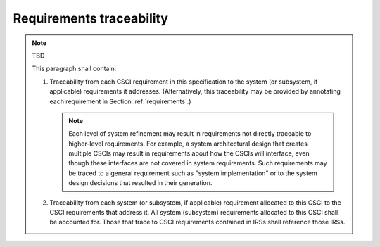 .. _traceability:

Requirements traceability
=========================

.. note:: TBD

    This paragraph shall contain:

    #. Traceability from each CSCI requirement in this specification to
       the system (or subsystem, if applicable) requirements it addresses.
       (Alternatively, this traceability may be provided by annotating each
       requirement in Section :ref:`requirements`.)

       .. note::

           Each level of system refinement may result in requirements not directly
           traceable to higher-level requirements. For example, a system
           architectural design that creates multiple CSCIs may result in
           requirements about how the CSCIs will interface, even though these
           interfaces are not covered in system requirements. Such requirements may
           be traced to a general requirement such as "system implementation" or to
           the system design decisions that resulted in their generation.

    #. Traceability from each system (or subsystem, if applicable)
       requirement allocated to this CSCI to the CSCI requirements that
       address it. All system (subsystem) requirements allocated to this CSCI
       shall be accounted for. Those that trace to CSCI requirements
       contained in IRSs shall reference those IRSs.


